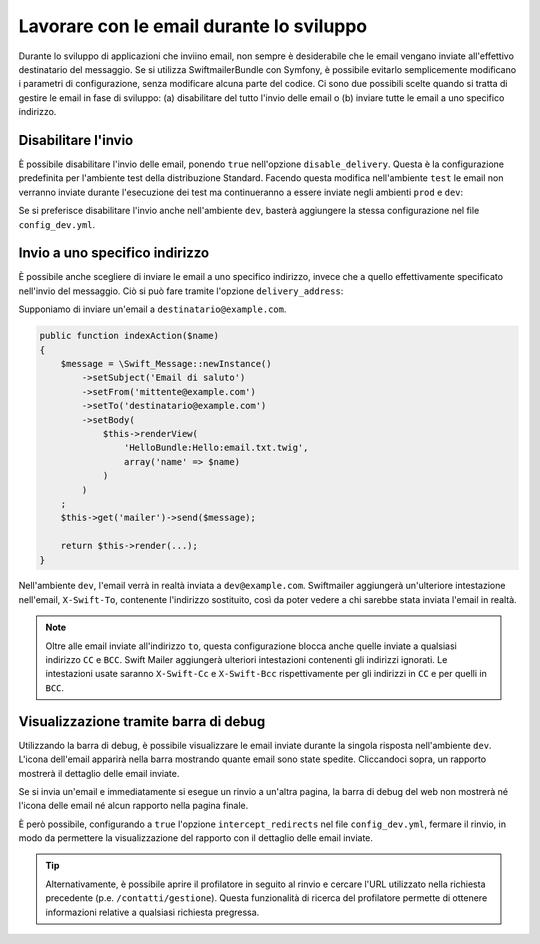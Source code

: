 .. index::
   single: Email; In sviluppo

Lavorare con le email durante lo sviluppo
=========================================

Durante lo sviluppo di applicazioni che inviino email, non sempre è 
desiderabile che le email vengano inviate all'effettivo 
destinatario del messaggio. Se si utilizza SwiftmailerBundle con Symfony,
è possibile evitarlo semplicemente modificano i parametri di 
configurazione, senza modificare alcuna parte del codice. Ci sono due 
possibili scelte quando si tratta di gestire le email in fase di 
sviluppo: (a) disabilitare del tutto l'invio delle email o (b) inviare 
tutte le email a uno specifico indirizzo.

Disabilitare l'invio
--------------------

È possibile disabilitare l'invio delle email, ponendo ``true`` nell'opzione
``disable_delivery``. Questa è la configurazione predefinita per l'ambiente test
della distribuzione Standard. Facendo questa modifica nell'ambiente ``test`` 
le email non verranno inviate durante l'esecuzione dei test ma continueranno 
a essere inviate negli ambienti ``prod`` e ``dev``:

.. configuration-block::

    .. code-block:: yaml

        # app/config/config_test.yml
        swiftmailer:
            disable_delivery:  true

    .. code-block:: xml

        <!-- app/config/config_test.xml -->

        <!--
            xmlns:swiftmailer="http://symfony.com/schema/dic/swiftmailer"
            http://symfony.com/schema/dic/swiftmailer http://symfony.com/schema/dic/swiftmailer/swiftmailer-1.0.xsd
        -->

        <swiftmailer:config
            disable-delivery="true" />

    .. code-block:: php

        // app/config/config_test.php
        $container->loadFromExtension('swiftmailer', array(
            'disable_delivery'  => "true",
        ));

Se si preferisce disabilitare l'invio anche nell'ambiente ``dev``, basterà
aggiungere la stessa configurazione nel file ``config_dev.yml``.

Invio a uno specifico indirizzo
-------------------------------

È possibile anche scegliere di inviare le email a uno specifico indirizzo, invece
che a quello effettivamente specificato nell'invio del messaggio. Ciò si può
fare tramite l'opzione ``delivery_address``:

.. configuration-block::

    .. code-block:: yaml

        # app/config/config_dev.yml
        swiftmailer:
            delivery_address: dev@example.com

    .. code-block:: xml

        <!-- app/config/config_dev.xml -->

        <!--
            xmlns:swiftmailer="http://symfony.com/schema/dic/swiftmailer"
            http://symfony.com/schema/dic/swiftmailer http://symfony.com/schema/dic/swiftmailer/swiftmailer-1.0.xsd
        -->

        <swiftmailer:config delivery-address="dev@example.com" />

    .. code-block:: php

        // app/config/config_dev.php
        $container->loadFromExtension('swiftmailer', array(
            'delivery_address'  => "dev@example.com",
        ));

Supponiamo di inviare un'email a ``destinatario@example.com``.

.. code-block:: php

    public function indexAction($name)
    {
        $message = \Swift_Message::newInstance()
            ->setSubject('Email di saluto')
            ->setFrom('mittente@example.com')
            ->setTo('destinatario@example.com')
            ->setBody(
                $this->renderView(
                    'HelloBundle:Hello:email.txt.twig',
                    array('name' => $name)
                )
            )
        ;
        $this->get('mailer')->send($message);

        return $this->render(...);
    }

Nell'ambiente ``dev``, l'email verrà in realtà inviata a ``dev@example.com``.
Swiftmailer aggiungerà un'ulteriore intestazione nell'email, ``X-Swift-To``, contenente
l'indirizzo sostituito, così da poter vedere a chi sarebbe stata inviata l'email in realtà.

.. note::

    Oltre alle email inviate all'indirizzo ``to``, questa configurazione 
    blocca anche quelle inviate a qualsiasi indirizzo ``CC`` e ``BCC``. Swift Mailer
    aggiungerà ulteriori intestazioni contenenti gli indirizzi ignorati.
    Le intestazioni usate saranno ``X-Swift-Cc`` e ``X-Swift-Bcc`` 
    rispettivamente per gli indirizzi in ``CC`` e per quelli in ``BCC``.

Visualizzazione tramite barra di debug
--------------------------------------

Utilizzando la barra di debug, è possibile visualizzare le email inviate 
durante la singola risposta nell'ambiente ``dev``. L'icona dell'email 
apparirà nella barra mostrando quante email sono state spedite. Cliccandoci 
sopra, un rapporto mostrerà il dettaglio delle email inviate.

Se si invia un'email e immediatamente si esegue un rinvio a un'altra pagina,
la barra di debug del web non mostrerà né l'icona delle email né alcun rapporto
nella pagina finale.

È però possibile, configurando a ``true`` l'opzione ``intercept_redirects`` nel 
file ``config_dev.yml``, fermare il rinvio, in modo da permettere la visualizzazione
del rapporto con il dettaglio delle email inviate.

.. tip::

    Alternativamente, è possibile aprire il profilatore in seguito al rinvio e
    cercare l'URL utilizzato nella richiesta precedente (p.e. ``/contatti/gestione``).
    Questa funzionalità di ricerca del profilatore permette di ottenere informazioni relative
    a qualsiasi richiesta pregressa.

.. configuration-block::

    .. code-block:: yaml

        # app/config/config_dev.yml
        web_profiler:
            intercept_redirects: true

    .. code-block:: xml

        <!-- app/config/config_dev.xml -->

        <!--
            xmlns:webprofiler="http://symfony.com/schema/dic/webprofiler"
            xsi:schemaLocation="http://symfony.com/schema/dic/webprofiler
            http://symfony.com/schema/dic/webprofiler/webprofiler-1.0.xsd">
        -->

        <webprofiler:config
            intercept-redirects="true"
        />

    .. code-block:: php

        // app/config/config_dev.php
        $container->loadFromExtension('web_profiler', array(
            'intercept_redirects' => 'true',
        ));
